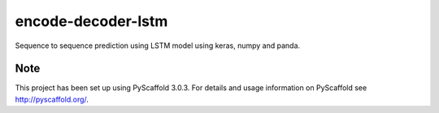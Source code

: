 
=============
encode-decoder-lstm
=============


Sequence to sequence prediction using LSTM model using keras, numpy and panda.


Note
====

This project has been set up using PyScaffold 3.0.3. For details and usage
information on PyScaffold see http://pyscaffold.org/.
